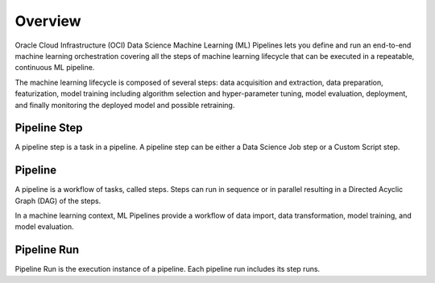 Overview
********

Oracle Cloud Infrastructure (OCI) Data Science Machine Learning (ML) Pipelines lets you define and run an end-to-end machine learning orchestration covering all the steps of machine learning lifecycle that can be executed in a repeatable, continuous ML pipeline.

The machine learning lifecycle is composed of several steps: data acquisition and extraction, data preparation, featurization, model training including algorithm selection and hyper-parameter tuning, model evaluation, deployment, and finally monitoring the deployed model and possible retraining.


Pipeline Step
=============

A pipeline step is a task in a pipeline. A pipeline step can be either a Data Science Job step or a Custom Script step.

Pipeline
========

A pipeline is a workflow of tasks, called steps. Steps can run in sequence or in parallel resulting in a Directed Acyclic Graph (DAG) of the steps.

In a machine learning context, ML Pipelines provide a workflow of data import, data transformation, model training, and model evaluation.

Pipeline Run
============

Pipeline Run is the execution instance of a pipeline. Each pipeline run includes its step runs.





